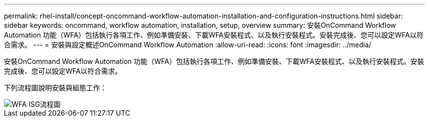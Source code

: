 ---
permalink: rhel-install/concept-oncommand-workflow-automation-installation-and-configuration-instructions.html 
sidebar: sidebar 
keywords: oncommand, workflow automation, installation, setup, overview 
summary: 安裝OnCommand Workflow Automation 功能（WFA）包括執行各項工作、例如準備安裝、下載WFA安裝程式、以及執行安裝程式。安裝完成後、您可以設定WFA以符合需求。 
---
= 安裝與設定概述OnCommand Workflow Automation
:allow-uri-read: 
:icons: font
:imagesdir: ../media/


[role="lead"]
安裝OnCommand Workflow Automation 功能（WFA）包括執行各項工作、例如準備安裝、下載WFA安裝程式、以及執行安裝程式。安裝完成後、您可以設定WFA以符合需求。

下列流程圖說明安裝與組態工作：

image::../media/wfa_isg_flowchart.gif[WFA ISG流程圖]
